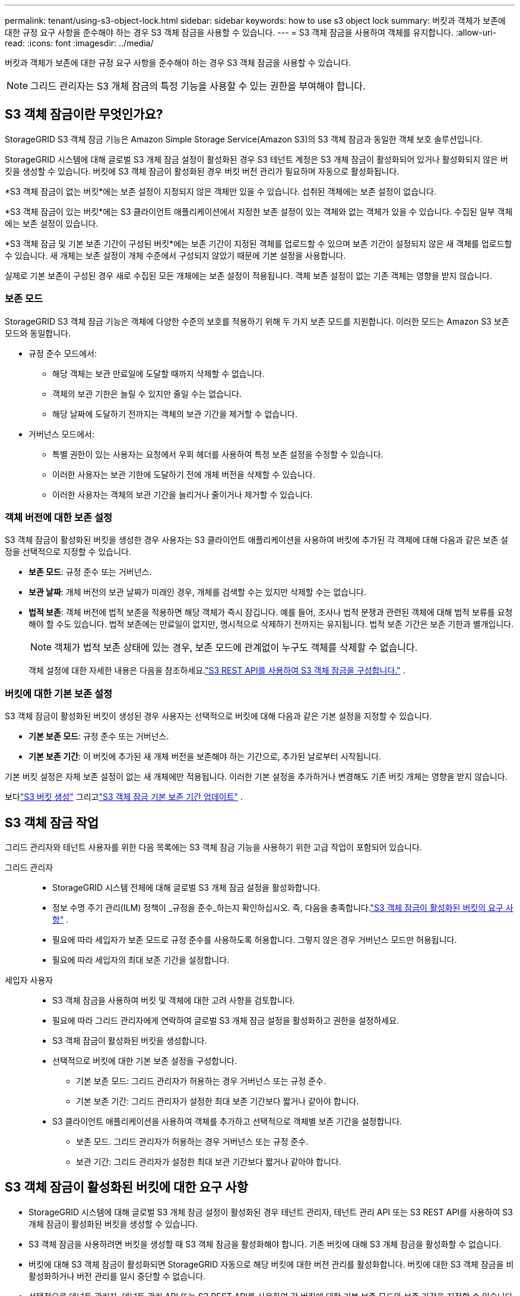 ---
permalink: tenant/using-s3-object-lock.html 
sidebar: sidebar 
keywords: how to use s3 object lock 
summary: 버킷과 객체가 보존에 대한 규정 요구 사항을 준수해야 하는 경우 S3 객체 잠금을 사용할 수 있습니다. 
---
= S3 객체 잠금을 사용하여 객체를 유지합니다.
:allow-uri-read: 
:icons: font
:imagesdir: ../media/


[role="lead"]
버킷과 객체가 보존에 대한 규정 요구 사항을 준수해야 하는 경우 S3 객체 잠금을 사용할 수 있습니다.


NOTE: 그리드 관리자는 S3 개체 잠금의 특정 기능을 사용할 수 있는 권한을 부여해야 합니다.



== S3 객체 잠금이란 무엇인가요?

StorageGRID S3 객체 잠금 기능은 Amazon Simple Storage Service(Amazon S3)의 S3 객체 잠금과 동일한 객체 보호 솔루션입니다.

StorageGRID 시스템에 대해 글로벌 S3 개체 잠금 설정이 활성화된 경우 S3 테넌트 계정은 S3 개체 잠금이 활성화되어 있거나 활성화되지 않은 버킷을 생성할 수 있습니다.  버킷에 S3 객체 잠금이 활성화된 경우 버킷 버전 관리가 필요하며 자동으로 활성화됩니다.

*S3 객체 잠금이 없는 버킷*에는 보존 설정이 지정되지 않은 객체만 있을 수 있습니다.  섭취된 객체에는 보존 설정이 없습니다.

*S3 객체 잠금이 있는 버킷*에는 S3 클라이언트 애플리케이션에서 지정한 보존 설정이 있는 객체와 없는 객체가 있을 수 있습니다.  수집된 일부 객체에는 보존 설정이 있습니다.

*S3 객체 잠금 및 기본 보존 기간이 구성된 버킷*에는 보존 기간이 지정된 객체를 업로드할 수 있으며 보존 기간이 설정되지 않은 새 객체를 업로드할 수 있습니다.  새 개체는 보존 설정이 개체 수준에서 구성되지 않았기 때문에 기본 설정을 사용합니다.

실제로 기본 보존이 구성된 경우 새로 수집된 모든 개체에는 보존 설정이 적용됩니다.  객체 보존 설정이 없는 기존 객체는 영향을 받지 않습니다.



=== 보존 모드

StorageGRID S3 객체 잠금 기능은 객체에 다양한 수준의 보호를 적용하기 위해 두 가지 보존 모드를 지원합니다.  이러한 모드는 Amazon S3 보존 모드와 동일합니다.

* 규정 준수 모드에서:
+
** 해당 객체는 보관 만료일에 도달할 때까지 삭제할 수 없습니다.
** 객체의 보관 기한은 늘릴 수 있지만 줄일 수는 없습니다.
** 해당 날짜에 도달하기 전까지는 객체의 보관 기간을 제거할 수 없습니다.


* 거버넌스 모드에서:
+
** 특별 권한이 있는 사용자는 요청에서 우회 헤더를 사용하여 특정 보존 설정을 수정할 수 있습니다.
** 이러한 사용자는 보관 기한에 도달하기 전에 개체 버전을 삭제할 수 있습니다.
** 이러한 사용자는 객체의 보관 기간을 늘리거나 줄이거나 제거할 수 있습니다.






=== 객체 버전에 대한 보존 설정

S3 객체 잠금이 활성화된 버킷을 생성한 경우 사용자는 S3 클라이언트 애플리케이션을 사용하여 버킷에 추가된 각 객체에 대해 다음과 같은 보존 설정을 선택적으로 지정할 수 있습니다.

* *보존 모드*: 규정 준수 또는 거버넌스.
* *보관 날짜*: 개체 버전의 보관 날짜가 미래인 경우, 개체를 검색할 수는 있지만 삭제할 수는 없습니다.
* *법적 보존*: 객체 버전에 법적 보존을 적용하면 해당 객체가 즉시 잠깁니다.  예를 들어, 조사나 법적 분쟁과 관련된 객체에 대해 법적 보류를 요청해야 할 수도 있습니다.  법적 보존에는 만료일이 없지만, 명시적으로 삭제하기 전까지는 유지됩니다.  법적 보존 기간은 보존 기한과 별개입니다.
+

NOTE: 객체가 법적 보존 상태에 있는 경우, 보존 모드에 관계없이 누구도 객체를 삭제할 수 없습니다.

+
객체 설정에 대한 자세한 내용은 다음을 참조하세요.link:../s3/use-s3-api-for-s3-object-lock.html["S3 REST API를 사용하여 S3 객체 잠금을 구성합니다."] .





=== 버킷에 대한 기본 보존 설정

S3 객체 잠금이 활성화된 버킷이 생성된 경우 사용자는 선택적으로 버킷에 대해 다음과 같은 기본 설정을 지정할 수 있습니다.

* *기본 보존 모드*: 규정 준수 또는 거버넌스.
* *기본 보존 기간*: 이 버킷에 추가된 새 개체 버전을 보존해야 하는 기간으로, 추가된 날로부터 시작됩니다.


기본 버킷 설정은 자체 보존 설정이 없는 새 개체에만 적용됩니다.  이러한 기본 설정을 추가하거나 변경해도 기존 버킷 개체는 영향을 받지 않습니다.

보다link:../tenant/creating-s3-bucket.html["S3 버킷 생성"] 그리고link:../tenant/update-default-retention-settings.html["S3 객체 잠금 기본 보존 기간 업데이트"] .



== S3 객체 잠금 작업

그리드 관리자와 테넌트 사용자를 위한 다음 목록에는 S3 객체 잠금 기능을 사용하기 위한 고급 작업이 포함되어 있습니다.

그리드 관리자::
+
--
* StorageGRID 시스템 전체에 대해 글로벌 S3 개체 잠금 설정을 활성화합니다.
* 정보 수명 주기 관리(ILM) 정책이 _규정을 준수_하는지 확인하십시오. 즉, 다음을 충족합니다.link:../ilm/managing-objects-with-s3-object-lock.html["S3 객체 잠금이 활성화된 버킷의 요구 사항"] .
* 필요에 따라 세입자가 보존 모드로 규정 준수를 사용하도록 허용합니다.  그렇지 않은 경우 거버넌스 모드만 허용됩니다.
* 필요에 따라 세입자의 최대 보존 기간을 설정합니다.


--
세입자 사용자::
+
--
* S3 객체 잠금을 사용하여 버킷 및 객체에 대한 고려 사항을 검토합니다.
* 필요에 따라 그리드 관리자에게 연락하여 글로벌 S3 개체 잠금 설정을 활성화하고 권한을 설정하세요.
* S3 객체 잠금이 활성화된 버킷을 생성합니다.
* 선택적으로 버킷에 대한 기본 보존 설정을 구성합니다.
+
** 기본 보존 모드: 그리드 관리자가 허용하는 경우 거버넌스 또는 규정 준수.
** 기본 보존 기간: 그리드 관리자가 설정한 최대 보존 기간보다 짧거나 같아야 합니다.


* S3 클라이언트 애플리케이션을 사용하여 객체를 추가하고 선택적으로 객체별 보존 기간을 설정합니다.
+
** 보존 모드.  그리드 관리자가 허용하는 경우 거버넌스 또는 규정 준수.
** 보관 기간: 그리드 관리자가 설정한 최대 보관 기간보다 짧거나 같아야 합니다.




--




== S3 객체 잠금이 활성화된 버킷에 대한 요구 사항

* StorageGRID 시스템에 대해 글로벌 S3 개체 잠금 설정이 활성화된 경우 테넌트 관리자, 테넌트 관리 API 또는 S3 REST API를 사용하여 S3 개체 잠금이 활성화된 버킷을 생성할 수 있습니다.
* S3 객체 잠금을 사용하려면 버킷을 생성할 때 S3 객체 잠금을 활성화해야 합니다.  기존 버킷에 대해 S3 개체 잠금을 활성화할 수 없습니다.
* 버킷에 대해 S3 객체 잠금이 활성화되면 StorageGRID 자동으로 해당 버킷에 대한 버전 관리를 활성화합니다.  버킷에 대한 S3 객체 잠금을 비활성화하거나 버전 관리를 일시 중단할 수 없습니다.
* 선택적으로 테넌트 관리자, 테넌트 관리 API 또는 S3 REST API를 사용하여 각 버킷에 대한 기본 보존 모드와 보존 기간을 지정할 수 있습니다.  버킷의 기본 보존 설정은 자체 보존 설정이 없는 버킷에 추가된 새 객체에만 적용됩니다.  업로드 시 각 객체 버전에 대한 보존 모드와 보존 기간을 지정하여 이러한 기본 설정을 재정의할 수 있습니다.
* 버킷 수명 주기 구성은 S3 객체 잠금이 활성화된 버킷에 대해 지원됩니다.
* S3 개체 잠금이 활성화된 버킷에서는 CloudMirror 복제가 지원되지 않습니다.




== S3 객체 잠금이 활성화된 버킷의 객체에 대한 요구 사항

* 개체 버전을 보호하려면 버킷에 대한 기본 보존 설정을 지정하거나 각 개체 버전에 대한 보존 설정을 지정할 수 있습니다.  객체 수준 보존 설정은 S3 클라이언트 애플리케이션이나 S3 REST API를 사용하여 지정할 수 있습니다.
* 보존 설정은 개별 개체 버전에 적용됩니다.  객체 버전에는 보관 마감일과 법적 보존 설정이 모두 있을 수 있으며, 둘 중 하나만 있을 수도 있고, 둘 다 없을 수도 있습니다.  객체에 대해 보관 기한 또는 법적 보존 설정을 지정하면 요청에 지정된 버전만 보호됩니다.  이전 버전의 개체는 잠긴 상태로 유지되는 동안 해당 개체의 새 버전을 만들 수 있습니다.




== S3 객체 잠금이 활성화된 버킷의 객체 수명 주기

S3 객체 잠금이 활성화된 버킷에 저장된 각 객체는 다음 단계를 거칩니다.

. *객체 수집*
+
S3 객체 잠금이 활성화된 버킷에 객체 버전이 추가되면 보존 설정이 다음과 같이 적용됩니다.

+
** 개체에 대한 보존 설정이 지정된 경우 개체 수준 설정이 적용됩니다.  모든 기본 버킷 설정은 무시됩니다.
** 개체에 대한 보존 설정이 지정되지 않은 경우 기본 버킷 설정이 적용됩니다(있는 경우).
** 객체 또는 버킷에 대한 보존 설정이 지정되지 않으면 해당 객체는 S3 객체 잠금으로 보호되지 않습니다.


+
보존 설정이 적용되면 개체와 S3 사용자 정의 메타데이터가 모두 보호됩니다.

. *객체 보존 및 삭제*
+
StorageGRID 는 각 보호된 개체의 여러 사본을 지정된 보존 기간 동안 저장합니다.  개체 복사본의 정확한 수와 유형, 저장 위치는 활성 ILM 정책의 규정에 따라 결정됩니다.  보호된 객체를 보관 기한에 도달하기 전에 삭제할 수 있는지 여부는 해당 보관 모드에 따라 달라집니다.

+
** 객체가 법적 보존 상태에 있는 경우, 보존 모드에 관계없이 누구도 객체를 삭제할 수 없습니다.






== 기존 규정 준수 버킷을 계속 관리할 수 있나요?

S3 객체 잠금 기능은 이전 StorageGRID 버전에서 사용 가능했던 규정 준수 기능을 대체합니다.  이전 버전의 StorageGRID 사용하여 규격에 맞는 버킷을 만든 경우 해당 버킷의 설정을 계속 관리할 수 있습니다. 그러나 더 이상 새로운 규격에 맞는 버킷을 만들 수 없습니다. 지침은 다음을 참조하세요.https://kb.netapp.com/Advice_and_Troubleshooting/Hybrid_Cloud_Infrastructure/StorageGRID/How_to_manage_legacy_Compliant_buckets_in_StorageGRID_11.5["NetApp 지식 기반: StorageGRID 11.5에서 레거시 호환 버킷을 관리하는 방법"^] .
